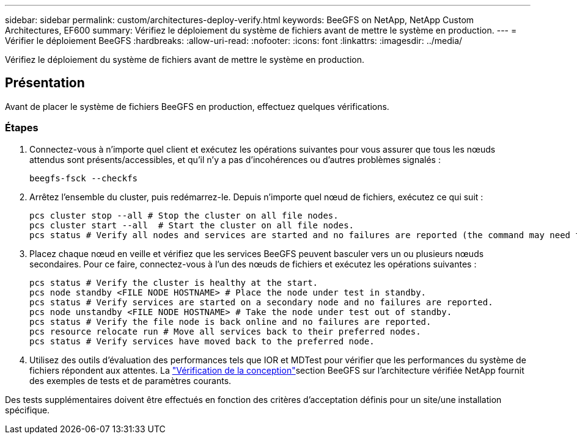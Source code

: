 ---
sidebar: sidebar 
permalink: custom/architectures-deploy-verify.html 
keywords: BeeGFS on NetApp, NetApp Custom Architectures, EF600 
summary: Vérifiez le déploiement du système de fichiers avant de mettre le système en production. 
---
= Vérifier le déploiement BeeGFS
:hardbreaks:
:allow-uri-read: 
:nofooter: 
:icons: font
:linkattrs: 
:imagesdir: ../media/


[role="lead"]
Vérifiez le déploiement du système de fichiers avant de mettre le système en production.



== Présentation

Avant de placer le système de fichiers BeeGFS en production, effectuez quelques vérifications.



=== Étapes

. Connectez-vous à n'importe quel client et exécutez les opérations suivantes pour vous assurer que tous les nœuds attendus sont présents/accessibles, et qu'il n'y a pas d'incohérences ou d'autres problèmes signalés :
+
[source, bash]
----
beegfs-fsck --checkfs
----
. Arrêtez l'ensemble du cluster, puis redémarrez-le. Depuis n'importe quel nœud de fichiers, exécutez ce qui suit :
+
[source, bash]
----
pcs cluster stop --all # Stop the cluster on all file nodes.
pcs cluster start --all  # Start the cluster on all file nodes.
pcs status # Verify all nodes and services are started and no failures are reported (the command may need to be reran a few times to allow time for all services to start).
----
. Placez chaque nœud en veille et vérifiez que les services BeeGFS peuvent basculer vers un ou plusieurs nœuds secondaires. Pour ce faire, connectez-vous à l'un des nœuds de fichiers et exécutez les opérations suivantes :
+
[source, bash]
----
pcs status # Verify the cluster is healthy at the start.
pcs node standby <FILE NODE HOSTNAME> # Place the node under test in standby.
pcs status # Verify services are started on a secondary node and no failures are reported.
pcs node unstandby <FILE NODE HOSTNAME> # Take the node under test out of standby.
pcs status # Verify the file node is back online and no failures are reported.
pcs resource relocate run # Move all services back to their preferred nodes.
pcs status # Verify services have moved back to the preferred node.
----
. Utilisez des outils d'évaluation des performances tels que IOR et MDTest pour vérifier que les performances du système de fichiers répondent aux attentes. La link:../second-gen/beegfs-design-solution-verification.html["Vérification de la conception"^]section BeeGFS sur l'architecture vérifiée NetApp fournit des exemples de tests et de paramètres courants.


Des tests supplémentaires doivent être effectués en fonction des critères d'acceptation définis pour un site/une installation spécifique.
